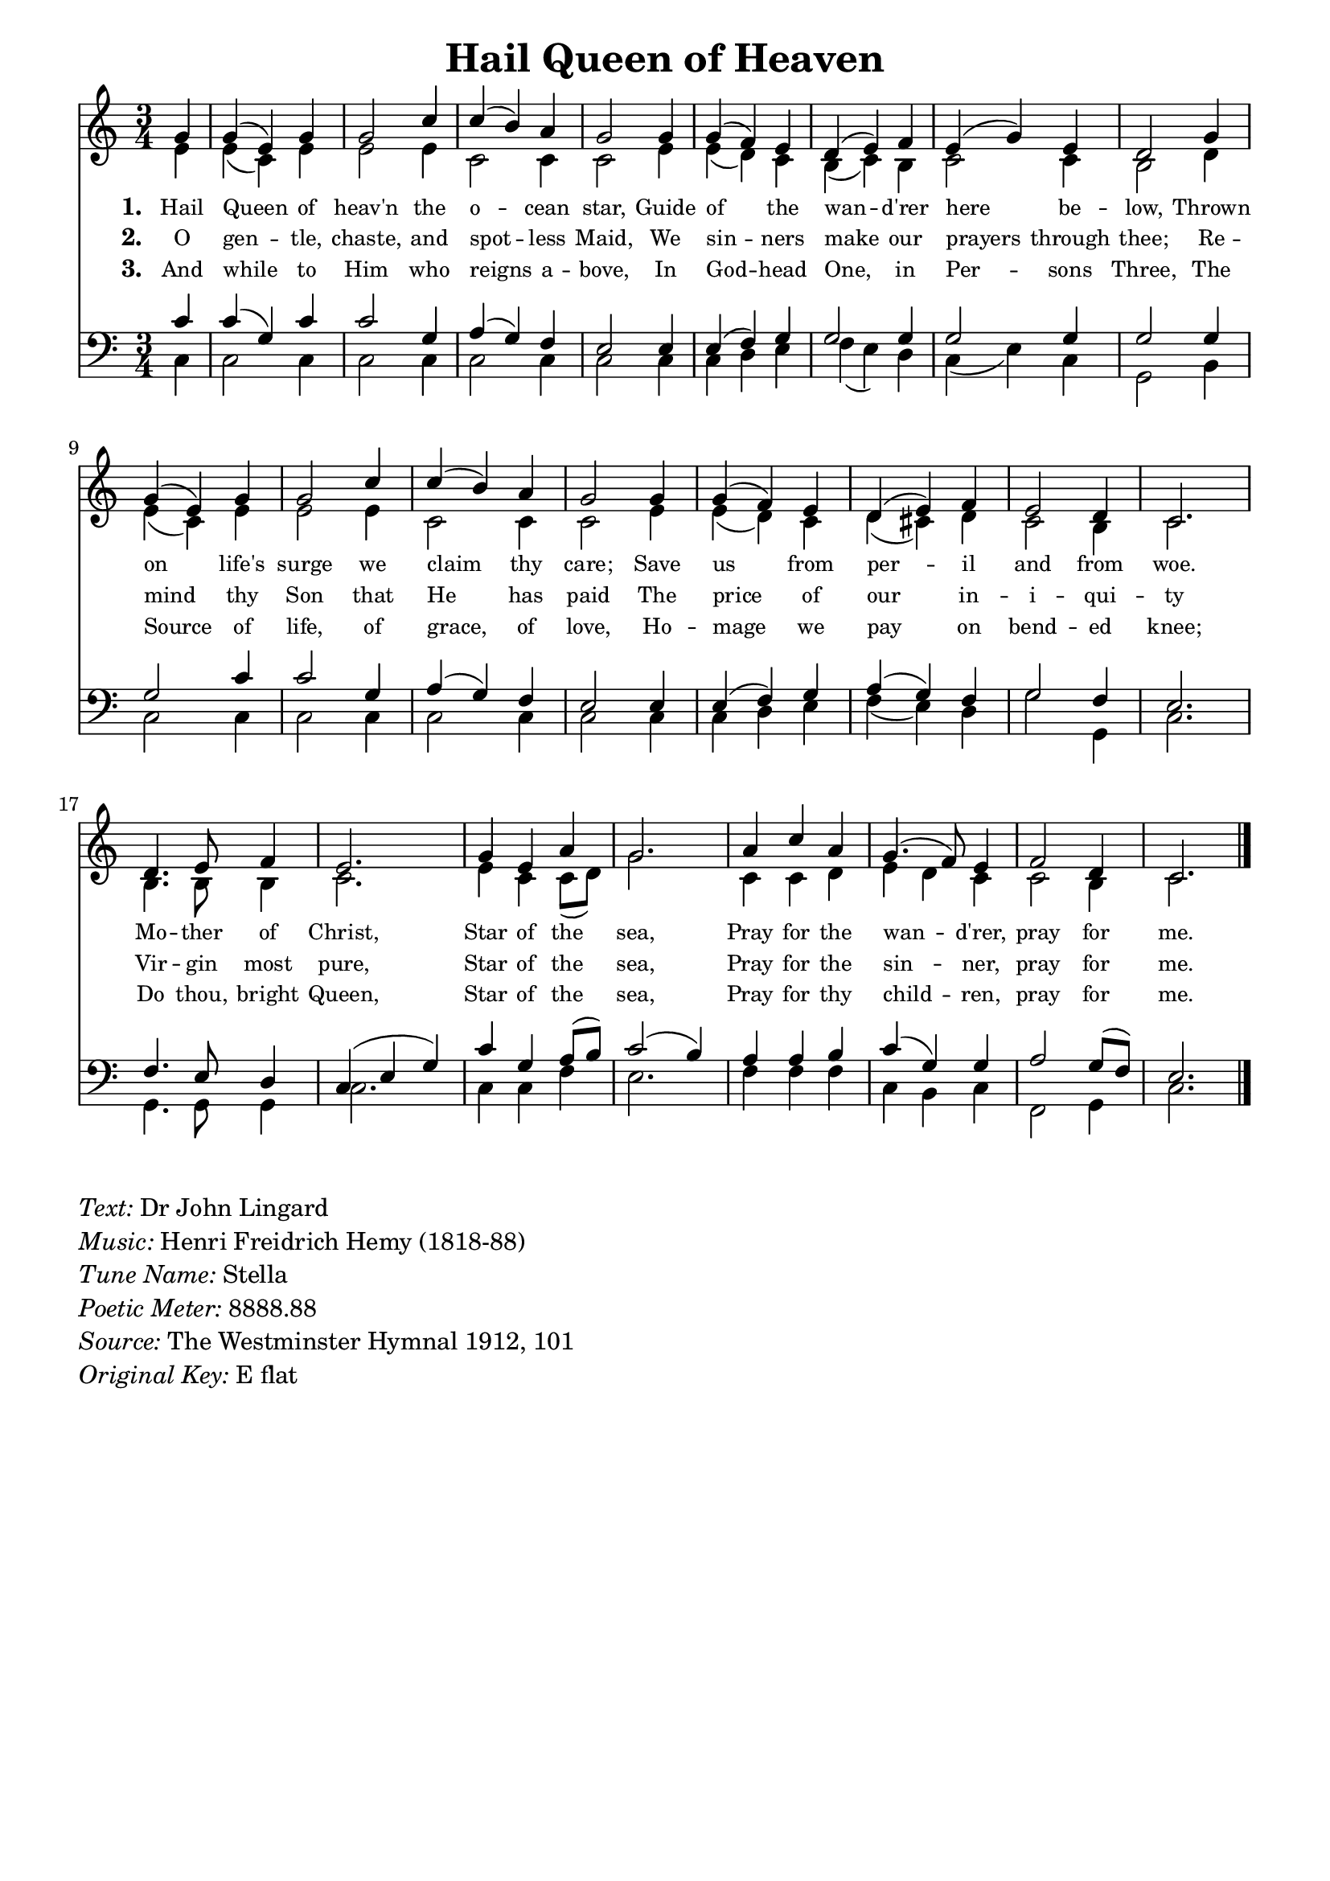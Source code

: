 % ŵ (UTF-8 test character: double-u circumflex)
% “ = 0147 (left formatted quote)
% ” = 0148 (right formatted quote)
% — = 0151 (dash)
% – = 0150 (shorter dash)
% © = 0169 (copyright symbol)
% ® = 0174 (registered copyright symbol)
% ⌜ = u231C
% ⌝ = u231D

\version "2.10.33"
#(ly:set-option 'point-and-click #f)

\paper
{
    indent = 0.0
    line-width = 185 \mm
    %between-system-space = 0.1 \mm
    %between-system-padding = #1
    %ragged-bottom = ##t
    %top-margin = 0.1 \mm
    %bottom-margin = 0.1 \mm
    %foot-separation = 0.1 \mm
    %head-separation = 0.1 \mm
    %before-title-space = 0.1 \mm
    %between-title-space = 0.1 \mm
    %after-title-space = 0.1 \mm
    %paper-height = 32 \cm
    %print-page-number = ##t
    %print-first-page-number = ##t
    %ragged-last-bottom
    %horizontal-shift
    %system-count
    %left-margin
    %paper-width
    %printallheaders
    %systemSeparatorMarkup
}

\header
{
    %dedication = ""
    title = "Hail Queen of Heaven"
    %subtitle = ""
    %subsubtitle = ""
    % poet = \markup{ \italic Text: Dr John Lingard}
    % composer = \markup{ \italic Music: H F Hemy}
    %meter = ""
    %opus = ""
    %arranger = ""
    %instrument = ""
    %piece = \markup{\null \null \null \null \null \null \null \null \null \null \null \null \null \italic Slowly \null \null \null \null \null \note #"4" #1.0 = 70-100}
    %breakbefore
    %copyright = ""
    tagline = ""
}


global =
{
    %\override Staff.TimeSignature #'style = #'()
    \time 3/4
    \key ees \major
    \override Rest #'direction = #'0
    \override MultiMeasureRest #'staff-position = #0
}

sopWords = \lyricmode
{
    \override Score . LyricText #'font-size = #-1
    \override Score . LyricHyphen #'minimum-distance = #1
    \override Score . LyricSpace #'minimum-distance = #0.8
    % \override Score . LyricText #'font-name = #"Gentium"
    % \override Score . LyricText #'self-alignment-X = #-1
    \set stanza = "1. "
    %\set vocalName = "Men/Women/Unison/SATB"
      Hail Queen of heav'n the o -- cean star,
      Guide of the wan -- d'rer here be -- low,
      Thrown on life's surge we claim thy care;
      Save us from per -- il and from woe.
      Mo -- ther of Christ,
      Star of the sea,
      Pray for the wan -- d'rer, 
      pray for me.
}
sopWordsTwo = \lyricmode
{
    \set stanza = "2. "
     O gen -- tle, chaste, and spot -- less Maid,
     We sin -- ners make our prayers through thee;
     Re -- mind thy Son that He has paid
     The price of our in -- i -- qui -- ty
     Vir -- gin most pure,
     Star of the sea,
     Pray for the sin -- ner, pray for me.
}
sopWordsThree = \lyricmode
{
    \set stanza = "3. "
     So -- journ -- ers in this vale of tears,
     To thee, blest ad -- vo -- cate we cry:
     Pi -- ty our sor -- rows, calm our fears,
     And soothe with hope our mi -- se -- ry
     Re -- fuge in grief, Star of the sea,
     Pray for the mourn -- er, pray for me.
}
sopWordsFour = \lyricmode
{
    \set stanza = "3. "
     And while to Him who reigns a -- bove,
     In God -- head One, in Per -- sons Three,
     The Source of life, of grace, of love,
     Ho -- mage we pay on bend -- ed knee;
     Do thou, bright Queen, Star of the sea,
     Pray for thy child -- ren, pray for me.
}
sopWordsFive = \lyricmode
{
    \set stanza = "5. "
}
sopWordsSix = \lyricmode
{
    \set stanza = "6. "
}
sopWordsSeven = \lyricmode
{
    \set stanza = "7. "
}
altoWords = \lyricmode
{

}
tenorWords = \lyricmode
{

}
bassWords = \lyricmode
{

}

\score
{
    \transpose ees c
    <<
	\new Staff
	<<
	    %\set Score.midiInstrument = "Orchestral Strings"
	    %\set Score.midiInstrument = "Choir Aahs"
	    \new Voice = "sopranos"
	    \relative c'' {
		\voiceOne
		\global
		%\override Score.MetronomeMark #'transparent = ##t
		\override Score.MetronomeMark #'stencil = ##f
		\tempo 4 = 120
        \partial 4 bes4 bes( g) bes bes2 ees4 ees( d) c bes2 bes4 bes( aes) g f( g) aes g( bes) g f2
        bes4 bes( g) bes bes2 ees4 ees( d) c bes2 bes4 bes( aes) g f( g) aes g2 f4 ees2.
        f4. g8 aes4 g2. bes4 g c bes2. c4 ees c bes4.( aes8) g4 aes2 f4 ees2.
		\bar "|."
	    }

	    \new Voice = "altos"
	    \relative c'' {
		\voiceTwo
        g4 g( ees) g g2 g4 ees2 ees4 ees2 g4 g( f) ees d( ees) d ees2 ees4 d2
        f4 g( ees) g g2 g4 ees2 ees4 ees2 g4 g( f) ees f( e) f ees2 d4 ees2.
        d4. d8 d4 ees2. g4 ees ees8( f) bes2. ees,4 ees f g f ees ees2 d4 ees2.
	    }

	    \new Lyrics = sopranos { s1 }
	    \new Lyrics = sopranosTwo { s1 }
	    %\new Lyrics = sopranosThree { s1 }
	    \new Lyrics = sopranosFour { s1 }
	    %\new Lyrics = sopranosFive { s1 }
	    %\new Lyrics = sopranosSix { s1 }
	    %\new Lyrics = sopranosSeven { s1 }
	    %\new Lyrics = altos { s1 }
	    %\new Lyrics = tenors { s1 }
	    %\new Lyrics = basses { s1 }
	>>


	\new Staff
	<<
	    \clef bass
	    \new Voice = "tenors"
	    \relative c' {
		\voiceThree
		\global
        ees4 ees( bes) ees ees2 bes4 c( bes) aes g2 g4 g( aes) bes bes2 bes4 bes2 bes4 bes2
        bes4 bes2 ees4 ees2 bes4 c( bes) aes g2 g4 g( aes) bes c( bes) aes bes2 aes4 g2.
        aes4. g8 f4 ees( g bes) ees bes c8( d) ees2( d4) c4 c d ees( bes) bes c2 bes8( aes) g2.
	    }

	    \new Voice = "basses"
	    \relative c {
		\voiceFour 
       ees4 ees2 ees4 ees2 ees4 ees2 ees4 ees2 ees4 ees4 f g aes( g) f
       ees4( g) ees bes2 d4 ees2 ees4 ees2 ees4 ees2 ees4 ees2 ees4
       ees4 f g aes4( g) f bes2 bes,4 ees2. bes4. bes8 bes4 ees2.
       ees4 ees aes g2. aes4 aes aes ees4 d ees aes,2 bes4 ees2.

	    }
	>>
	\context Lyrics = sopranos \lyricsto sopranos \sopWords
	\context Lyrics = sopranosTwo \lyricsto sopranos \sopWordsTwo
	%\context Lyrics = sopranosThree \lyricsto sopranos \sopWordsThree
	\context Lyrics = sopranosFour \lyricsto sopranos \sopWordsFour
	%\context Lyrics = sopranosFive \lyricsto sopranos \sopWordsFive
	%\context Lyrics = sopranosSix \lyricsto sopranos \sopWordsSix
	%\context Lyrics = sopranosSeven \lyricsto sopranos \sopWordsSeven
	%\context Lyrics = altos \lyricsto altos \altoWords
	%\context Lyrics = tenors \lyricsto tenors \tenorWords
	%\context Lyrics = basses \lyricsto basses \bassWords
    >>
	
    \midi { }
    \layout
    {	
	\context
	{
	    \Lyrics
	    \override VerticalAxisGroup #'minimum-Y-extent = #'(0 . 0)
	}
    }
}

\markup
{
    \column
    {
	\line{\italic Text: Dr John Lingard}
	\line{\italic Music: Henri Freidrich Hemy (1818-88)}
	%\line{\italic Arrangement: }
	%\line{\italic {Words and Music:} }
	\line{\italic {Tune Name:} Stella}
	\line{\italic {Poetic Meter:} 8888.88}
	\line{\italic Source: The Westminster Hymnal 1912, 101}
        \line{\italic {Original Key:} E flat}
    }
}
